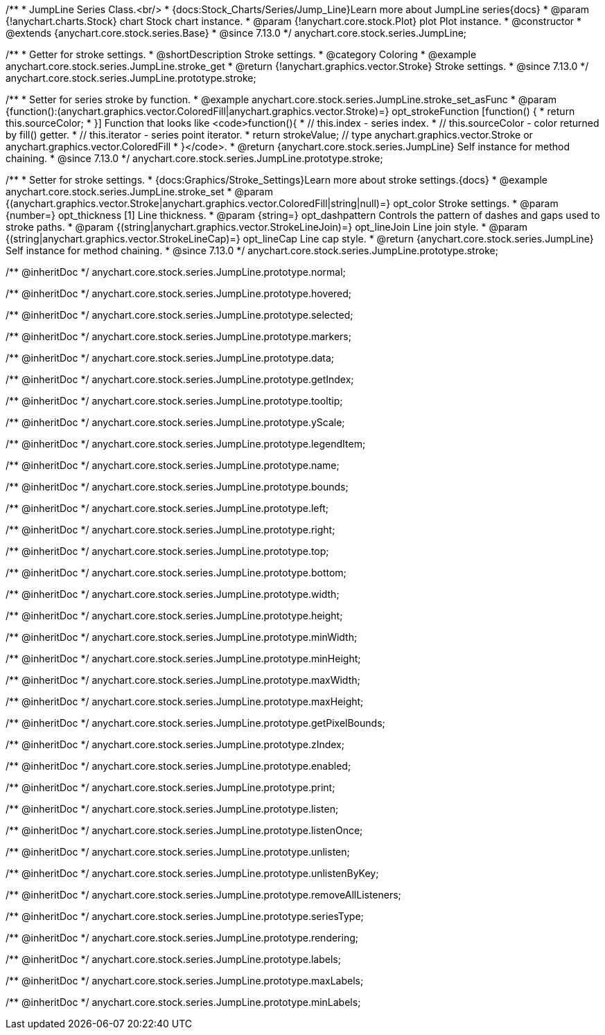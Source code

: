 /**
 * JumpLine Series Class.<br/>
 * {docs:Stock_Charts/Series/Jump_Line}Learn more about JumpLine series{docs}
 * @param {!anychart.charts.Stock} chart Stock chart instance.
 * @param {!anychart.core.stock.Plot} plot Plot instance.
 * @constructor
 * @extends {anychart.core.stock.series.Base}
 * @since 7.13.0
 */
anychart.core.stock.series.JumpLine;


//----------------------------------------------------------------------------------------------------------------------
//
//  anychart.core.stock.series.JumpLine.prototype.stroke
//
//----------------------------------------------------------------------------------------------------------------------

/**
 * Getter for stroke settings.
 * @shortDescription Stroke settings.
 * @category Coloring
 * @example anychart.core.stock.series.JumpLine.stroke_get
 * @return {!anychart.graphics.vector.Stroke} Stroke settings.
 * @since 7.13.0
 */
anychart.core.stock.series.JumpLine.prototype.stroke;

/**
 * Setter for series stroke by function.
 * @example anychart.core.stock.series.JumpLine.stroke_set_asFunc
 * @param {function():(anychart.graphics.vector.ColoredFill|anychart.graphics.vector.Stroke)=} opt_strokeFunction [function() {
 *  return this.sourceColor;
 * }] Function that looks like <code>function(){
 *    // this.index - series index.
 *    // this.sourceColor - color returned by fill() getter.
 *    // this.iterator - series point iterator.
 *    return strokeValue; // type anychart.graphics.vector.Stroke or anychart.graphics.vector.ColoredFill
 * }</code>.
 * @return {anychart.core.stock.series.JumpLine} Self instance for method chaining.
 * @since 7.13.0
 */
anychart.core.stock.series.JumpLine.prototype.stroke;

/**
 * Setter for stroke settings.
 * {docs:Graphics/Stroke_Settings}Learn more about stroke settings.{docs}
 * @example anychart.core.stock.series.JumpLine.stroke_set
 * @param {(anychart.graphics.vector.Stroke|anychart.graphics.vector.ColoredFill|string|null)=} opt_color Stroke settings.
 * @param {number=} opt_thickness [1] Line thickness.
 * @param {string=} opt_dashpattern Controls the pattern of dashes and gaps used to stroke paths.
 * @param {(string|anychart.graphics.vector.StrokeLineJoin)=} opt_lineJoin Line join style.
 * @param {(string|anychart.graphics.vector.StrokeLineCap)=} opt_lineCap Line cap style.
 * @return {anychart.core.stock.series.JumpLine} Self instance for method chaining.
 * @since 7.13.0
 */
anychart.core.stock.series.JumpLine.prototype.stroke;

/** @inheritDoc */
anychart.core.stock.series.JumpLine.prototype.normal;

/** @inheritDoc */
anychart.core.stock.series.JumpLine.prototype.hovered;

/** @inheritDoc */
anychart.core.stock.series.JumpLine.prototype.selected;

/** @inheritDoc */
anychart.core.stock.series.JumpLine.prototype.markers;

/** @inheritDoc */
anychart.core.stock.series.JumpLine.prototype.data;

/** @inheritDoc */
anychart.core.stock.series.JumpLine.prototype.getIndex;

/** @inheritDoc */
anychart.core.stock.series.JumpLine.prototype.tooltip;

/** @inheritDoc */
anychart.core.stock.series.JumpLine.prototype.yScale;

/** @inheritDoc */
anychart.core.stock.series.JumpLine.prototype.legendItem;

/** @inheritDoc */
anychart.core.stock.series.JumpLine.prototype.name;

/** @inheritDoc */
anychart.core.stock.series.JumpLine.prototype.bounds;

/** @inheritDoc */
anychart.core.stock.series.JumpLine.prototype.left;

/** @inheritDoc */
anychart.core.stock.series.JumpLine.prototype.right;

/** @inheritDoc */
anychart.core.stock.series.JumpLine.prototype.top;

/** @inheritDoc */
anychart.core.stock.series.JumpLine.prototype.bottom;

/** @inheritDoc */
anychart.core.stock.series.JumpLine.prototype.width;

/** @inheritDoc */
anychart.core.stock.series.JumpLine.prototype.height;

/** @inheritDoc */
anychart.core.stock.series.JumpLine.prototype.minWidth;

/** @inheritDoc */
anychart.core.stock.series.JumpLine.prototype.minHeight;

/** @inheritDoc */
anychart.core.stock.series.JumpLine.prototype.maxWidth;

/** @inheritDoc */
anychart.core.stock.series.JumpLine.prototype.maxHeight;

/** @inheritDoc */
anychart.core.stock.series.JumpLine.prototype.getPixelBounds;

/** @inheritDoc */
anychart.core.stock.series.JumpLine.prototype.zIndex;

/** @inheritDoc */
anychart.core.stock.series.JumpLine.prototype.enabled;

/** @inheritDoc */
anychart.core.stock.series.JumpLine.prototype.print;

/** @inheritDoc */
anychart.core.stock.series.JumpLine.prototype.listen;

/** @inheritDoc */
anychart.core.stock.series.JumpLine.prototype.listenOnce;

/** @inheritDoc */
anychart.core.stock.series.JumpLine.prototype.unlisten;

/** @inheritDoc */
anychart.core.stock.series.JumpLine.prototype.unlistenByKey;

/** @inheritDoc */
anychart.core.stock.series.JumpLine.prototype.removeAllListeners;

/** @inheritDoc */
anychart.core.stock.series.JumpLine.prototype.seriesType;

/** @inheritDoc */
anychart.core.stock.series.JumpLine.prototype.rendering;

/** @inheritDoc */
anychart.core.stock.series.JumpLine.prototype.labels;

/** @inheritDoc */
anychart.core.stock.series.JumpLine.prototype.maxLabels;

/** @inheritDoc */
anychart.core.stock.series.JumpLine.prototype.minLabels;
